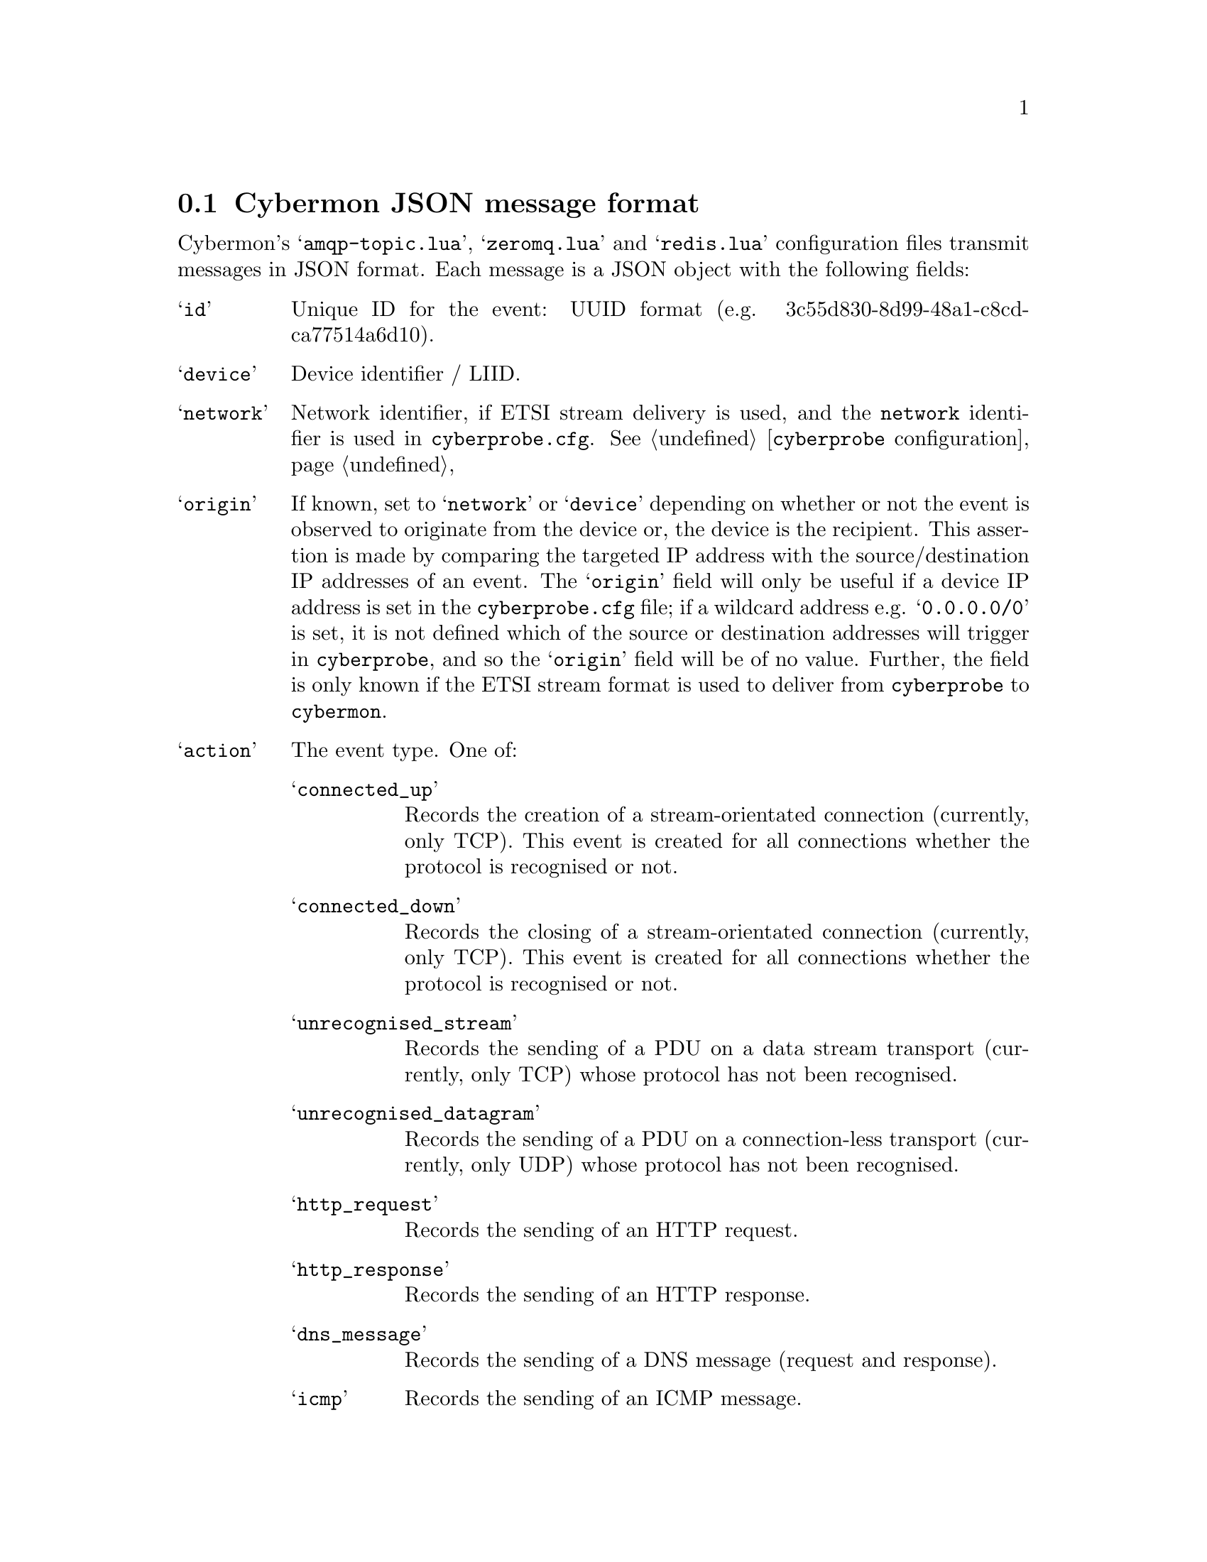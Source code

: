 
@node Cybermon JSON message format
@section Cybermon JSON message format

@cindex ZeroMQ
@cindex RabbitMQ
@cindex AMQP
@cindex Redis
@cindex Cybermon JSON message format
@cindex publish/subscribe
@cindex pub/sub
@cindex JSON

Cybermon's @samp{amqp-topic.lua}, @samp{zeromq.lua} and @samp{redis.lua}
configuration files
transmit messages in JSON format.  Each message is a JSON object
with the following fields:

@table @samp

@item id
Unique ID for the event: UUID format
(e.g. 3c55d830-8d99-48a1-c8cd-ca77514a6d10).

@item device
Device identifier / LIID.

@item network
@cindex @code{network} attribute, @file{cyberprobe.cfg}
Network identifier, if ETSI stream delivery is used, and the
@code{network} identifier is used in @file{cyberprobe.cfg}.
See @ref{@command{cyberprobe} configuration}

@item origin
If known, set to @samp{network} or @samp{device} depending on whether or not the
event is observed to originate from the device or, the device is the recipient.
This assertion is made by comparing the targeted IP address with the
source/destination IP addresses of an event.  The @samp{origin} field will
only be
useful if a device IP address is set in the @file{cyberprobe.cfg} file;
if a wildcard address e.g. @samp{0.0.0.0/0} is set, it is not defined
which of the source or destination addresses will trigger in
@command{cyberprobe}, and so the @samp{origin} field will be of no value.
Further, the field is only known if the ETSI stream format is used to deliver
from @command{cyberprobe} to @command{cybermon}.

@item action
The event type.  One of:
@table @samp
@item connected_up
Records the creation of a stream-orientated connection (currently, only TCP).
This event is created for all connections whether the protocol is
recognised or not.
@item connected_down
Records the closing of a stream-orientated connection (currently, only TCP).
This event is created for all connections whether the protocol is
recognised or not.
@item unrecognised_stream
Records the sending of a PDU on a data stream transport (currently, only
TCP) whose protocol has not been recognised.
@item unrecognised_datagram
Records the sending of a PDU on a connection-less transport (currently, only
UDP) whose protocol has not been recognised.
@item http_request
Records the sending of an HTTP request.
@item http_response
Records the sending of an HTTP response.
@item dns_message
Records the sending of a DNS message (request and response).
@item icmp
Records the sending of an ICMP message.
@item smtp_command
Records the sending of an SMTP command.  This is a message from client
to server.  Data commands are not recorded with this event - there is an
@samp{smtp_data} event which records this.
@item smtp_response
Records the sending of a response to an SMTP command.  This is a status
message from server to client.
@item smtp_data
Records an SMTP data transaction, including the full SMTP data payload
(essentially an email).
@item ftp_command
Records an FTP command (client to server).
@item ftp_response
Records an FTP response (server to client).
@item ntp_message
Records the sending of a NTP message, including the NTP hdr (mode, version, leap second indicator)
@item imap
Records the presence of IMAP data.
@item imap_ssl
Records the presence of IMAP SSL data.
@item pop3
Records the presence of POP.3 data.
@item pop3_ssl
Records the presence of POP3 SSL data.
@item sip_request
Records the sending of a SIP request.
@item sip_response
Records the sending of a SIP response.
@item sip_ssl
Records the presence of SIP SSL data.
@item gre
Records the presence of a GRE data frame with an unhandled ethertype.
@item grep_pptp
Records the presence of a GRE PPTP data frame with an unhandled ethertype.
@item esp
Records the presence of ESP data.
@item unrecognised_ip_protocol
Records the sending of a PDU over IP with an unrecognised next protocol.
@item wlan
Records the presence of 802.11 data.
@item tls_unknown
Records the presence of a tls message.
@item tls_client_hello
Records the presence of a tls client hello message.
@item tls_server_hello
Records the presence of a tls server hello message.
@item tls_certificates
Records the presence of a tls certificates message.
@item tls_server_key_exchange
Records the presence of a tls server key exchange message.
@item tls_server_hello_done
Records the presence of a tls server hello done message.
@item tls_handshake_unknown
Records the presence of a tls handshake message.
@item tls_certificate_request
Records the presence of a tls certificate request message.
@item tls_client_key_exchange
Records the presence of a tls client_key exchange message.
@item tls_certificate_verify
Records the presence of a tls certificate verify message.
@item tls_change_cipher_spec
Records the presence of a tls change cipher spec message.
@item tls_handshake_finished
Records the presence of a tls handshake finished message.
@item tls_handshake_complete
Records the that both sides of the TLS handshake are complete.
@item tls_application_data
Records the presence of a tls application data message.

@end table

@item url
The URL identified in any protocol which supports URL request/response e.g.
HTTP.

@item src
A list of source protocol addresses travelling up the stack.
Strings are of the form
@code{protocol:address} or @code{protocol}.  Example protocol types are:
@code{tcp}, @code{udp} and @code{ipv4}.

@item dest
A list of source protocol addresses travelling up the stack.
Strings are of the form
@code{protocol:address} or @code{protocol}.  Example protocol types are:
@code{tcp}, @code{udp} and @code{ipv4}.

@item time
Time of the event in the form @code{2017-04-24T12:34:24.341Z}.


@item dns_message
Emitted when @code{action} is @code{dns_message}.
@code{dns_message} is itself a
JSON object containing the following fields:

@table @samp
@item query
Describes DNS query records in @samp{dns_message} actions. Is a list
of objects with @samp{name}, @samp{type} and @samp{class} fields containing
strings for name, type and class.

@item answer
Describes DNS answer records in @samp{dns_message} actions.  Is a list
of objects with @samp{name}, @samp{type} and @samp{class} and @samp{address}
fields containing strings for name, type and class and IP address.

@item type
DNS message type, one of @samp{query} or @samp{response}.

@end table


@item unrecognised_datagram
Emitted when @code{action} is @code{unrecognised_datagram}.
The value is a JSON object ontaining the following fields:

@table @samp

@item datagram
The datagram body, Base64 encoded.

@end table


@item unrecognised_stream
Emitted when @code{action} is @code{unrecognised_stream}. 
The value is a JSON object ontaining the following fields:

@table @samp

@item payload
The datagram body, Base64 encoded.

@item position
The stream position, 0 for a newly connected stream, increases with each
payload size.

@end table


@item icmp
Emitted when @code{action} is @code{icmp}.
The value is a JSON object
ontaining the following fields:

@table @samp

@item type
ICMP type field.

@item code
ICMP code field.

@item data
Raw ICMP payload, Base64 encoded.

@end table


@item http_request
Emitted when @code{action} is @code{http_request}.
The value is a JSON object
ontaining the following fields:

@table @samp

@item method
HTTP method.

@item header
An object containing key/value pairs for HTTP header.

@item body
HTTP body, Base64 encoded.

@end table


@item http_response
Emitted when @code{action} is @code{http_response}.
The value is a JSON object
ontaining the following fields:

@table @samp

@item code
HTTP code field e.g. 200.

@item status
HTTP status field e.g. OK.

@item header
An object containing key/value pairs for HTTP header.

@item body
HTTP body, Base64 encoded.

@end table


@item sip_request
Emitted when @code{action} is @code{sip_request}. The value is a JSON object
containing the following fields:

@table @samp

@item method
SIP method e.g. INVITE.

@item from
The SIP caller address.

@item to
The SIP callee address.

@item data
SIP message body, base64-encoded.

@end table


@item sip_response
Emitted when @code{action} is @code{sip_response}. The value is a JSON object
containing the following fields:

@table @samp

@item code
SIP response code.

@item status
SIP response status.

@item from
The SIP caller address.

@item to
The SIP callee address.

@item data
SIP message body, base64-encoded.

@end table


@item sip_ssl
Emitted when @code{action} is @code{sip_ssl}.The value is a JSON object
containing the following fields:

@table @samp

@item payload
The message payload, base64-encoded.

@end table


@item imap
Emitted when @code{action} is @code{imap}.The value is a JSON object
containing the following fields:

@table @samp

@item payload
The message payload, base64-encoded.

@end table


@item imap_ssl
Emitted when @code{action} is @code{imap_ssl}.The value is a JSON object
containing the following fields:

@table @samp

@item payload
The message payload, base64-encoded.

@end table


@item pop3
Emitted when @code{action} is @code{pop3}.The value is a JSON object
containing the following fields:

@table @samp

@item payload
The message payload, base64-encoded.

@end table


@item pop3_ssl
Emitted when @code{action} is @code{pop3_ssl}.The value is a JSON object
containing the following fields:

@table @samp

@item payload
The message payload, base64-encoded.

@end table


@item ntp_timestamp
Emitted when @code{action} is @code{ntp_timestamp}. The value is a JSON object
containing the following fields:

@table @samp

@item version
NTP header version field.

@item mode
NTP header mode field.

@end table


@item ntp_control
Emitted when @code{action} is @code{ntp_control}. The value is a JSON object
containing the following fields:

@table @samp

@item version
NTP header version field.

@item mode
NTP header mode field.

@end table


@item ntp_private
Emitted when @code{action} is @code{ntp_private}. The value is a JSON object
containing the following fields:

@table @samp

@item version
NTP header version field.

@item mode
NTP header mode field.

@end table


@item ftp_command
Emitted when @code{action} is @code{ftp_command}.The value is a JSON object
containing the following fields:

@table @samp

@item command
The FTP command e.g. PASV.

@end table


@item ftp_response
Emitted when @code{action} is @code{ftp_response}.The value is a JSON object
containing the following fields:

@table @samp

@item status
The FTP response status e.g. 200.

@item text
The FTP response human-readable text.

@end table


@item smtp_command
Emitted when @code{action} is @code{smtp_response}.The value is a JSON object
containing the following fields:

@table @samp

@item command
The SMTP command.

@end table


@item smtp_response
Emitted when @code{action} is @code{smtp_response}.The value is a JSON object
containing the following fields:

@table @samp

@item status
The SMTP response status.

@item text
The SMTP response human-readable text.

@end table


@item smtp_data
Emitted when @code{action} is @code{smtp_data}.The value is a JSON object
containing the following fields:

@table @samp

@item from
The value of the SMTP MAIL FROM field, a string.

@item to
A list of strings containing all SMTP RCPT TO field values.

@item body
The SMTP email body.

@end table


@item gre
Emitted when @code{action} is @code{gre}. The value is a JSON object
containing the following fields:

@table @samp

@item next_proto
The value of the PROTOCOL TYPE field, a string.

@item key
The value of the KEY field, a 32 bit number. Defaults to 0 if it is not present
in the data frame.

@item sequenceNo
The value of the SEQUENCE NUMBER field, a 32 bit number. Defaults to 0 if it is
not present in the data frame.

@item payload
The GRE payload

@end table


@item gre_pptp
Emitted when @code{action} is @code{gre_pptp}. The value is a JSON object
containing the following fields:

@table @samp

@item next_proto
The value of the PROTOCOL TYPE field, a string.

@item call_id
The value of the CALL ID field, a 16 bit number.

@item sequenceNo
The value of the SEQUENCE NUMBER field, a 32 bit number. Defaults to 0 if it is
not present in the data frame.

@item acknowledgement_number
The value of the ACKNOWLEDGEMENT NUMBER field, a 32 bit number. Defaults to 0 if
it is not present in the data frame.

@item payload_length
The length of the GRE PPTP payload

@item payload
The GRE payload

@end table


@item esp
Emitted when @code{action} is @code{esp}. The value is a JSON object
containing the following fields:

@table @samp

@item spi
The value of the SPI field, a 32 bit number.

@item sequenceNo
The value of the SEQUENCE NUMBER field, a 32 bit number.

@item payload_length
The length of the ESP payload

@item payload
NOT CURRENTLY OUTPUT, but couple be enabled in the lua config
The ESP payload

@end table


@item unrecognised_ip_protocol
Emitted when @code{action} is @code{unrecognised_ip_protocol}. The value is a
JSON object containing the following fields:

@table @samp

@item next_proto
The value of the PROTOCOL field in the IP header.

@item sequenceNo
The value of the SEQUENCE NUMBER field, a 32 bit number.

@item payload_length
The length of the IP payload

@item payload
The IP payload

@end table


@item 802.11
Emitted when @code{802.11} is @code{unrecognised_ip_protocol}. The value is a
JSON object containing the following fields:

@table @samp

@item version
The value of the VERSION field in the header, an 8 bit number.

@item type
The value of the TYPE field, an 8 bit number.

@item subtype
The value of the SUBTYPE field, an 8 bit number.

@item flags
The flags field, an 8 bit number

@item protected
Indicates if the protected flag is set, a boolean

@item filt_addr
The MAC address in the FILTER ADDRESS field, a string.

@item frag_num
The value in the FRAGMENTATION NUMBER field, an 8 bit number.

@item seq_num
The value in the SEQUENCE NUMBER field, a 16 bit number

@item duration
The value in the DURATION field, a 16 bit number

@end table


@item tls_unknown
Emitted when @code{action} is @code{tls_unknown}. The value is a JSON object
containing the following fields:

@table @samp

@item tls
@table @samp

@item version
The version of the TLS header.

@item content_type
The content type of the TLS message.

@item length
The length of the TLS message.

@end table

@end table


@item tls_client_hello
Emitted when @code{action} is @code{tls_client_hello}. The value is a JSON object
containing the following fields:

@table @samp

@item tls
@table @samp

@item version
The version requested in the hello message.

@item session_id
The session id of the message.

@item random
@table @samp

@item timestamp
The timestamp field of the random field of the hello message.

@item data
The data field of the random field of the hello message.

@end table

@item cipher_suites
An ordered array of the cipher suites names

@item compression_methods
An ordered array of the compression methods names

@item extensions
An ordered array of the extensions, in the form of an object with the keys
@code{name}, @code{length} and @code{data}. (@code{data} will only be present if
@code{length > 0})

@end table

@end table


@item tls_server_hello
Emitted when @code{action} is @code{tls_server_hello}. The value is a JSON object
containing the following fields:

@table @samp

@item tls
@table @samp

@item version
The version requested in the hello message.

@item session_id
The session id of the message.

@item random
@table @samp

@item timestamp
The timestamp field of the random field of the hello message.

@item data
The data field of the random field of the hello message.

@end table

@item cipher_suite
The name of the cipher suite

@item compression_method
The name of the compression methods

@item extensions
An ordered array of the extensions, in the form of an object with the keys
@code{name}, @code{length} and @code{data}. (@code{data} will only be present if
@code{length > 0})

@end table

@end table


@item tls_certificates
Emitted when @code{action} is @code{tls_certificates}. The value is a JSON object
containing the following fields:

@table @samp

@item tls
@table @samp

@item certificates
An ordered array of base64 encoded certificates.

@end table

@end table


@item tls_server_key_exchange
Emitted when @code{action} is @code{tls_server_key_exchange}. The value is a JSON object
containing the following fields:

@table @samp

@item tls
@table @samp

@item key_exchange_algorithm
The key exchange algorithm being used.

@item curve_type
The curve type field.

@item curve_metadata
Metadata about the curve being used. In the format of an object of Key:Value pairs.
(usually this will only contain 'name' and the value will be the named curve
being used)

@item public_key
Base64 encoded public key.

@item signature_hash_algorithm
The type of hash algorithm used for the signature.

@item signature_algorithm
The type of algorithm used for the signature.

@item signature_hash
The signature hash as a hex string

@end table

@end table


@item tls_server_hello_done
Emitted when @code{action} is @code{tls_server_hello_done}. The value is an empty
JSON object with the key @code{tls}


@item tls_handshake_unknown
Emitted when @code{action} is @code{tls_handshake_unknown}. The value is a JSON object
containing the following fields:

@table @samp

@item tls
@table @samp

@item type
The type of the handshake message.

@item length
The length of the message.

@end table

@end table


@item tls_certificate_request
Emitted when @code{action} is @code{tls_certificate_request}. The value is a JSON object
containing the following fields:

@table @samp

@item tls
@table @samp

@item cert_types
An ordered array of the certificate types.

@item signature_algorithms
An ordered array of the signature algorithms, each one an object with the keys
@code{hash_algorithm} and @code{signature_algorithm}.

@item distinguished_names
The distinguished names field.

@end table

@end table


@item tls_client_key_exchange
Emitted when @code{action} is @code{tls_client_key_exchange}. The value is a JSON object
containing the following fields:

@table @samp

@item tls
@table @samp

@item key
Base64 encoded key.

@end table

@end table


@item tls_certificate_verify
Emitted when @code{action} is @code{tls_certificate_verify}. The value is a JSON object
containing the following fields:

@table @samp

@item tls
@table @samp

@item signature_algorithm
The signature algorithm as an object with the keys @code{hash_algorithm} and
@code{signature_algorithm}.

@item signature
The signature hash as a hex string.

@end table

@end table


@item tls_change_cipher_spec
Emitted when @code{action} is @code{tls_change_cipher_spec}. The value is a JSON object
containing the following fields:

@table @samp

@item tls
@table @samp

@item value
The value from the change cipher spec message.

@end table

@end table


@item tls_handshake_finished
Emitted when @code{action} is @code{tls_handshake_finished}. The value is a JSON object
containing the following fields:

@table @samp

@item tls
@table @samp

@item message
base64 encoded message.

@end table

@end table


@item tls_handshake_complete
Emitted when @code{action} is @code{tls_handshake_complete}. The value is an empty
JSON object with the key @code{tls}


@item tls_application_data
Emitted when @code{action} is @code{tls_application_data}. The value is a JSON object
containing the following fields:

@table @samp

@item tls
@table @samp

@item version
The version of TLS being used.

@item length
The length of the message being sent.

@end table

@end table



@item location
@cindex GeoIP
@cindex @command{evs-geoip}
Not emitted by @command{cybermon}, but can be added to the message by
@command{evs-geoip}.  See @ref{@command{evs-geoip} invocation}.

The @code{location} object contains potentially two child-objects:
@code{src} and @code{dest}.  Both @code{src} and @code{dest} may contain the
following fields, if the information is known:

@table @samp

@item city
Name of the city from the GeoIP database.

@item iso
Country ISO code, 2 characters.

@item country
Country name.

@item latitude
Latitude, degrees north of the equator.

@item longitude
Longitude, degrees east of Greenwich.

@end table


@item indicators
@cindex IOC
@cindex Indicator of compromise
@cindex @command{evs-detector}
Not emitted by @command{cybermon}, but can be added to the message by
@command{evs-detector}.  See @ref{@command{evs-detector} invocation}.

The @code{indicators} object is an array of IOC hits, if any have been
detected.  Each array element is an object with the following fields:

@table @samp

@item id
IOC identifier.

@item type
IOC type, one of: @code{ipv4}, @code{hostname}, @code{tcp}, @code{udp},
@code{hostname}, @code{email}, @code{url}.

@item value
IOC hit value.

@item description
Human-readable text describing the IOC.

@item category
Category tag for the indicator.

@item source
Indicator source, a URL, could be the URL of a web page or report.

@item author
Email address of the originator.

@end table

@end table
